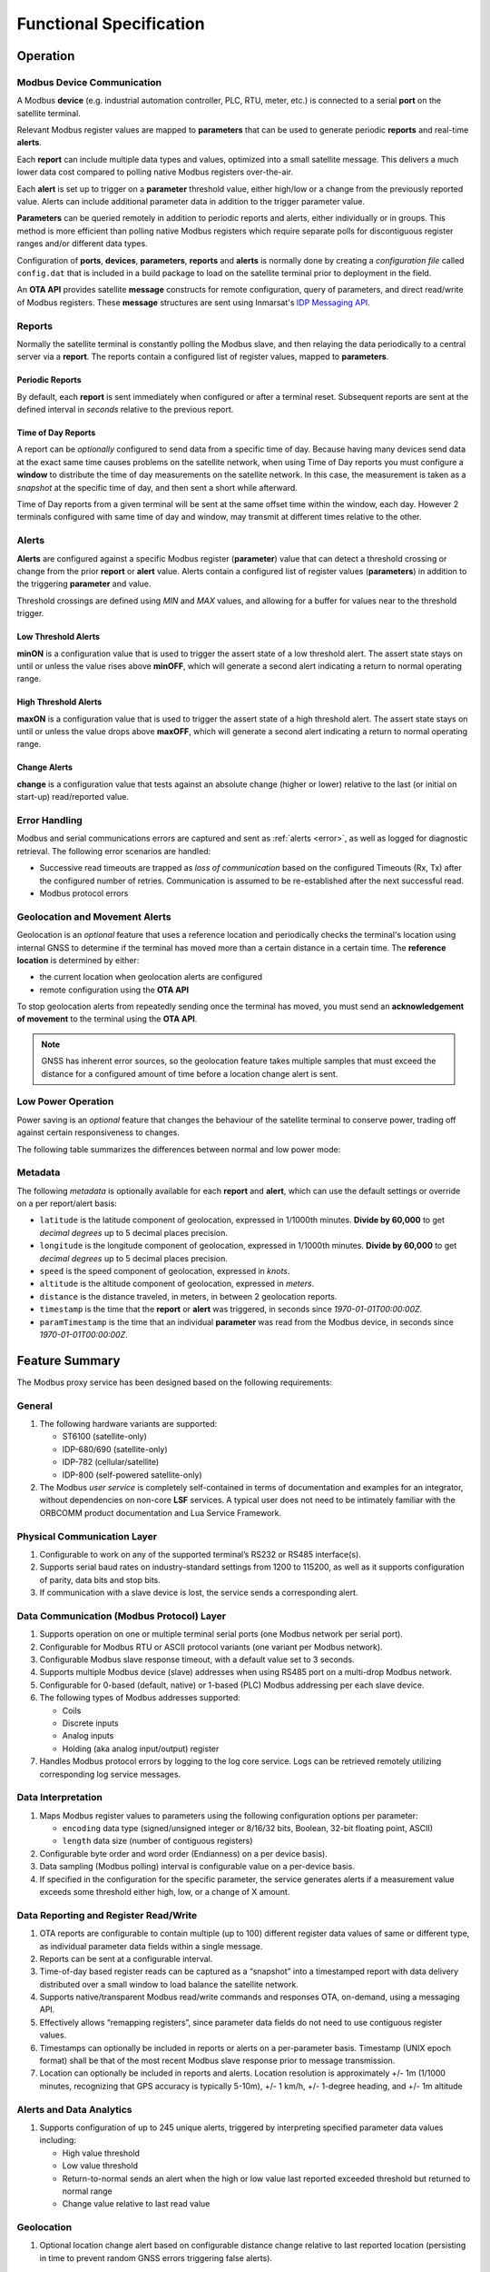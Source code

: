 Functional Specification
########################


Operation
*********


Modbus Device Communication
===========================

A Modbus **device** (e.g. industrial automation controller, PLC, RTU, meter, etc.) is connected to a serial **port** on the satellite terminal.

Relevant Modbus register values are mapped to **parameters** that can be used to generate periodic **reports** and real-time **alerts**.

Each **report** can include multiple data types and values, optimized into a small satellite message.  This delivers a much lower data cost compared to polling native Modbus registers over-the-air.

Each **alert** is set up to trigger on a **parameter** threshold value, either high/low or a change from the previously reported value.  Alerts can include additional parameter data in addition to the trigger parameter value.

**Parameters** can be queried remotely in addition to periodic reports and alerts, either individually or in groups.  This method is more efficient than polling native Modbus registers which require separate polls for discontiguous register ranges and/or different data types.

Configuration of **ports**, **devices**, **parameters**, **reports** and **alerts** is normally done by creating a *configuration file* called ``config.dat`` that is included in a build package to load on the satellite terminal prior to deployment in the field.

An **OTA API** provides satellite **message** constructs for remote configuration, query of parameters, and direct read/write of Modbus registers.  
These **message** structures are sent using Inmarsat's `IDP Messaging API <https://developer.inmarsat.com/content/isatdatapro-messaging-api>`_.


Reports
=======

Normally the satellite terminal is constantly polling the Modbus slave, and then relaying the data periodically to a central server via a **report**. The reports contain a configured list of register values, mapped to **parameters**.

Periodic Reports
----------------

By default, each **report** is sent immediately when configured or after a terminal reset.  Subsequent reports are sent at the defined interval in *seconds* relative to the previous report.

Time of Day Reports
-------------------

A report can be *optionally* configured to send data from a specific time of day.  
Because having many devices send data at the exact same time causes problems on the satellite network, when using Time of Day reports you must configure a **window** to distribute the time of day measurements on the satellite network.  
In this case, the measurement is taken as a *snapshot* at the specific time of day, and then sent a short while afterward.

Time of Day reports from a given terminal will be sent at the same offset time within the window, each day.  However 2 terminals configured with same time of day and window, may transmit at different times relative to the other.


Alerts
======

**Alerts** are configured against a specific Modbus register (**parameter**) value that can detect a threshold crossing or change from the prior **report** or **alert** value.  Alerts contain a configured list of register values (**parameters**) in addition to the triggering **parameter** and value.

Threshold crossings are defined using *MIN* and *MAX* values, and allowing for a buffer for values near to the threshold trigger.

Low Threshold Alerts
--------------------

**minON** is a configuration value that is used to trigger the assert state of a low threshold alert.  The assert state stays on until or unless the value rises above **minOFF**, which will generate a second alert indicating a return to normal operating range.

High Threshold Alerts
---------------------

**maxON** is a configuration value that is used to trigger the assert state of a high threshold alert.  The assert state stays on until or unless the value drops above **maxOFF**, which will generate a second alert indicating a return to normal operating range.

Change Alerts
-------------

**change** is a configuration value that tests against an absolute change (higher or lower) relative to the last (or initial on start-up) read/reported value.


Error Handling
==============

Modbus and serial communications errors are captured and sent as :ref:`alerts <error>`, as well as logged for diagnostic retrieval.  The following error scenarios are handled:

*	Successive read timeouts are trapped as *loss of communication* based on the configured Timeouts (Rx, Tx) after the configured number of retries. 
	Communication is assumed to be re-established after the next successful read.
*	Modbus protocol errors

.. _diagnostics-messages:

.. csv-table:: Diagnostics Messages
	:file: csvtables/diagnostics.csv
	:header-rows: 1
	:widths: 5, 20


Geolocation and Movement Alerts
===============================

Geolocation is an *optional* feature that uses a reference location and periodically checks the terminal's location using internal GNSS to determine if the terminal has moved more than a certain distance in a certain time.
The **reference location** is determined by either:

* the current location when geolocation alerts are configured
* remote configuration using the **OTA API**

To stop geolocation alerts from repeatedly sending once the terminal has moved, you must send an **acknowledgement of movement** to the terminal using the **OTA API**.

.. note::
	GNSS has inherent error sources, so the geolocation feature takes multiple samples that must exceed the distance for a configured amount of time before a location change alert is sent.


Low Power Operation
===================

Power saving is an *optional* feature that changes the behaviour of the satellite terminal to conserve power, trading off against certain responsiveness to changes.

The following table summarizes the differences between normal and low power mode:

.. _lpm-behaviour:

.. csv-table:: Low Power Mode Behaviour
	:file: csvtables/lpm-behaviour.csv
	:header-rows: 1


Metadata
========

The following *metadata* is optionally available for each **report** and **alert**, which can use the default settings or override on a per report/alert basis:

* ``latitude`` is the latitude component of geolocation, expressed in 1/1000th minutes.  **Divide by 60,000** to get *decimal degrees* up to 5 decimal places precision.
* ``longitude`` is the longitude component of geolocation, expressed in 1/1000th minutes.  **Divide by 60,000** to get *decimal degrees* up to 5 decimal places precision.
* ``speed`` is the speed component of geolocation, expressed in *knots*.
* ``altitude`` is the altitude component of geolocation, expressed in *meters*.
* ``distance`` is the distance traveled, in meters, in between 2 geolocation reports.
* ``timestamp`` is the time that the **report** or **alert** was triggered, in seconds since *1970-01-01T00:00:00Z*.
* ``paramTimestamp`` is the time that an individual **parameter** was read from the Modbus device, in seconds since *1970-01-01T00:00:00Z*.


Feature Summary
***************

The Modbus proxy service has been designed based on the following requirements:

General
=======

#.	The following hardware variants are supported:
	
	* ST6100 (satellite-only)
	* IDP-680/690 (satellite-only)
	* IDP-782 (cellular/satellite)
	* IDP-800 (self-powered satellite-only)

#.	The Modbus *user service* is completely self-contained in terms of documentation and examples for an integrator, without dependencies on non-core **LSF** services.  
	A typical user does not need to be intimately familiar with the ORBCOMM product documentation and Lua Service Framework.
	

Physical Communication Layer
============================

#.	Configurable to work on any of the supported terminal’s RS232 or RS485 interface(s).
#.	Supports serial baud rates on industry-standard settings from 1200 to 115200, as well as it supports configuration of parity, data bits and stop bits.
#.	If communication with a slave device is lost, the service sends a corresponding alert.


Data Communication (Modbus Protocol) Layer
==========================================

#.	Supports operation on one or multiple terminal serial ports (one Modbus network per serial port).
#.	Configurable for Modbus RTU or ASCII protocol variants (one variant per Modbus network).
#.	Configurable Modbus slave response timeout, with a default value set to 3 seconds.
#.	Supports multiple Modbus device (slave) addresses when using RS485 port on a multi-drop Modbus network.
#.	Configurable for 0-based (default, native) or 1-based (PLC) Modbus addressing per each slave device.
#.	The following types of Modbus addresses supported:
	
	* Coils
	* Discrete inputs
	* Analog inputs
	* Holding (aka analog input/output) register

#.	Handles Modbus protocol errors by logging to the log core service. Logs can be retrieved remotely utilizing corresponding log service messages.


Data Interpretation
===================

#.	Maps Modbus register values to parameters using the following configuration options per parameter:
	
	* ``encoding`` data type (signed/unsigned integer or 8/16/32 bits, Boolean, 32-bit floating point, ASCII)
	* ``length`` data size (number of contiguous registers)

#.	Configurable byte order and word order (Endianness) on a per device basis).
#.	Data sampling (Modbus polling) interval is configurable value on a per-device basis.
#.	If specified in the configuration for the specific parameter, the service generates alerts if a measurement value exceeds some threshold either high, low, or a change of X amount.


Data Reporting and Register Read/Write
======================================

#.	OTA reports are configurable to contain multiple (up to 100) different register data values of same or different type, as individual parameter data fields within a single message.
#.	Reports can be sent at a configurable interval.
#.	Time-of-day based register reads can be captured as a “snapshot” into a timestamped report with data delivery distributed over a small window to load balance the satellite network.
#.	Supports native/transparent Modbus read/write commands and responses OTA, on-demand, using a messaging API.
#.	Effectively allows “remapping registers”, since parameter data fields do not need to use contiguous register values.
#.	Timestamps can optionally be included in reports or alerts on a per-parameter basis. Timestamp (UNIX epoch format) shall be that of the most recent Modbus slave response prior to message transmission.
#.	Location can optionally be included in reports and alerts.  Location resolution is approximately +/- 1m (1/1000 minutes, recognizing that GPS accuracy is typically 5-10m), +/- 1 km/h, +/- 1-degree heading, and +/- 1m altitude


Alerts and Data Analytics
=========================

#.	Supports configuration of up to 245 unique alerts, triggered by interpreting specified parameter data values including:
	
	* High value threshold
	* Low value threshold
	* Return-to-normal sends an alert when the high or low value last reported exceeded threshold but returned to normal range
	* Change value relative to last read value


Geolocation
===========

#.	Optional location change alert based on configurable distance change relative to last reported location (persisting in time to prevent random GNSS errors triggering false alerts).


Low Power Operation
===================

#. The service supports optional power saving to support battery-powered installations.


Service Configuration
=====================

#.	The service contains no default polling, reporting or alert configurations.  It must be explicitly configured.
#.	The primary method of configuration is pre-configuration using a text file, loaded on the satellite terminal using its main console RS232 port.
#.	Supports manual local configuration using console commands on the main RS232 interface.  Console commands present a similar structure as the configuration text file.
#.	Supports over-the-air (OTA) configuration query and changes using a messaging API.
#.	Supports embedded software local configuration using the Lua Service Framework API.
#.	All configurations are stored in non-volatile memory, and persist satellite terminal reset.
#.	Optional configuration of power-saving mode to minimize energy consumption.


Diagnostics
===========

#.	Collects Modbus diagnostics data such as timeouts and errors, made available by polling debug and error logs remotely using the messaging API.


Lua Service Framework API
=========================

#.	The service provides an effective interface for integration with other services and Agents via properties, events, function calls and messages



